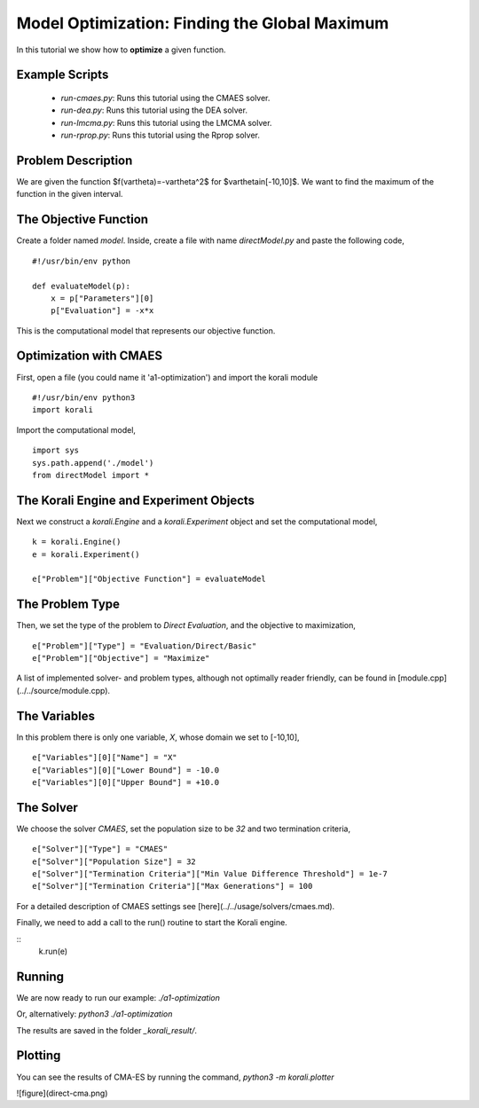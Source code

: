 Model Optimization: Finding the Global Maximum
===============================================

In this tutorial we show how to **optimize** a given function. 

Example Scripts
---------------

    + *run-cmaes.py*: Runs this tutorial using the CMAES solver.
    + *run-dea.py*: Runs this tutorial using the DEA solver.
    + *run-lmcma.py*: Runs this tutorial using the LMCMA solver.
    + *run-rprop.py*: Runs this tutorial using the Rprop solver.
    
Problem Description
------------------- 

We are given the function $f(\vartheta)=-\vartheta^2$ for $\vartheta\in[-10,10]$.
We want to find the maximum of the function in the given interval.

The Objective Function
----------------------

Create a folder named `model`. Inside, create a file with name `directModel.py` and paste the following code,
::
    #!/usr/bin/env python

    def evaluateModel(p):
        x = p["Parameters"][0]
        p["Evaluation"] = -x*x

This is the computational model that represents our objective function.


Optimization with CMAES
-----------------------

First, open a file (you could name it 'a1-optimization') and import the korali module
::
    #!/usr/bin/env python3
    import korali

Import the computational model,
::
    import sys
    sys.path.append('./model')
    from directModel import *

The Korali Engine and Experiment Objects
----------------------------------------

Next we construct a `korali.Engine` and a `korali.Experiment` object and set the computational model,
::
    k = korali.Engine()
    e = korali.Experiment()

    e["Problem"]["Objective Function"] = evaluateModel


The Problem Type
----------------

Then, we set the type of the problem to `Direct Evaluation`, and the objective to maximization,
::
    e["Problem"]["Type"] = "Evaluation/Direct/Basic"
    e["Problem"]["Objective"] = "Maximize"

A list of implemented solver- and problem types, although not optimally
reader friendly, can be found in [module.cpp](../../source/module.cpp).  

The Variables
-------------

In this problem there is only one variable, `X`, whose domain we set to [-10,10],
::
    e["Variables"][0]["Name"] = "X"
    e["Variables"][0]["Lower Bound"] = -10.0
    e["Variables"][0]["Upper Bound"] = +10.0

The Solver
----------
We choose the solver `CMAES`, set the population size to be `32` and two termination criteria,
::
    e["Solver"]["Type"] = "CMAES"
    e["Solver"]["Population Size"] = 32
    e["Solver"]["Termination Criteria"]["Min Value Difference Threshold"] = 1e-7
    e["Solver"]["Termination Criteria"]["Max Generations"] = 100

For a detailed description of CMAES settings see [here](../../usage/solvers/cmaes.md).

Finally, we need to add a call to the run() routine to start the Korali engine.

::
    k.run(e)

Running
-------

We are now ready to run our example:
`./a1-optimization`

Or, alternatively:
`python3 ./a1-optimization`

The results are saved in the folder `_korali_result/`.

Plotting
--------
You can see the results of CMA-ES by running the command,
`python3 -m korali.plotter`

![figure](direct-cma.png)
